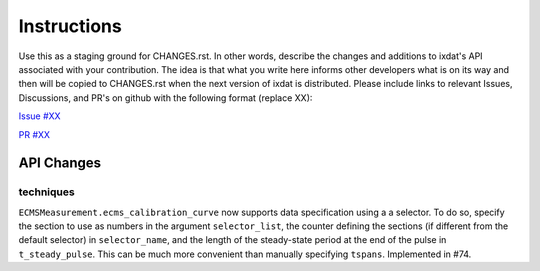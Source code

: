 Instructions
============

Use this as a staging ground for CHANGES.rst. In other words, describe the
changes and additions to ixdat's API associated with your contribution. The idea is
that what you write here informs other developers what is on its way and then will be
copied to CHANGES.rst when the next version of ixdat is distributed. Please include
links to relevant Issues, Discussions, and PR's on github with the following format
(replace XX):

`Issue #XX <https://github.com/ixdat/ixdat/issues/XX>`_

`PR #XX <https://github.com/ixdat/ixdat/pulls/XX>`_

API Changes
-----------

techniques
^^^^^^^^^^

``ECMSMeasurement.ecms_calibration_curve`` now supports data specification using a
a selector. To do so, specify the section to use as numbers in the argument ``selector_list``,
the counter defining the sections (if different from the default selector) in ``selector_name``,
and the length of the steady-state period at the end of the pulse in ``t_steady_pulse``.
This can be much more convenient than manually specifying ``tspans``.
Implemented in #74.